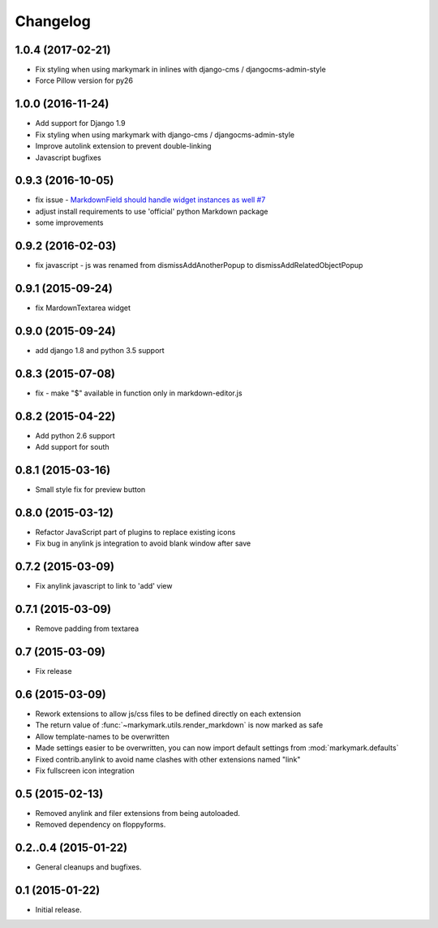 Changelog
=========

1.0.4 (2017-02-21)
------------------

* Fix styling when using markymark in inlines with django-cms / djangocms-admin-style
* Force Pillow version for py26

1.0.0 (2016-11-24)
------------------

* Add support for Django 1.9
* Fix styling when using markymark with django-cms / djangocms-admin-style
* Improve autolink extension to prevent double-linking
* Javascript bugfixes


0.9.3 (2016-10-05)
------------------

* fix issue - `MarkdownField should handle widget instances as well #7 <https://github.com/moccu/django-markymark/issues/7>`_
* adjust install requirements to use 'official' python Markdown package
* some improvements


0.9.2 (2016-02-03)
------------------

* fix javascript - js was renamed from dismissAddAnotherPopup to dismissAddRelatedObjectPopup


0.9.1 (2015-09-24)
------------------

* fix MardownTextarea widget


0.9.0 (2015-09-24)
------------------

* add django 1.8 and python 3.5 support


0.8.3 (2015-07-08)
------------------

* fix - make "$" available in function only in markdown-editor.js


0.8.2 (2015-04-22)
------------------

* Add python 2.6 support
* Add support for south


0.8.1 (2015-03-16)
------------------

* Small style fix for preview button


0.8.0 (2015-03-12)
------------------

* Refactor JavaScript part of plugins to replace existing icons
* Fix bug in anylink js integration to avoid blank window after save


0.7.2 (2015-03-09)
------------------

* Fix anylink javascript to link to 'add' view


0.7.1 (2015-03-09)
------------------

* Remove padding from textarea


0.7 (2015-03-09)
----------------

* Fix release


0.6 (2015-03-09)
----------------

* Rework extensions to allow js/css files to be defined directly on each extension
* The return value of :func:`~markymark.utils.render_markdown` is now marked as safe
* Allow template-names to be overwritten
* Made settings easier to be overwritten, you can now
  import default settings from :mod:`markymark.defaults`
* Fixed contrib.anylink to avoid name clashes with other
  extensions named "link"
* Fix fullscreen icon integration


0.5 (2015-02-13)
----------------

* Removed anylink and filer extensions from being autoloaded.
* Removed dependency on floppyforms.


0.2..0.4 (2015-01-22)
---------------------

* General cleanups and bugfixes.


0.1 (2015-01-22)
----------------

* Initial release.
